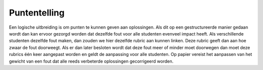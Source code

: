 =============
Puntentelling
=============
Een logische uitbreiding is om punten te kunnen geven aan oplossingen.
Als dit op een gestructureerde manier gedaan wordt dan kan ervoor gezorgd worden dat dezelfde fout voor alle studenten evenveel impact heeft.
Als verschillende studenten dezelfde fout maken, dan zouden we hier dezelfde rubric aan kunnen linken.
Deze rubric geeft dan aan hoe zwaar de fout doorweegt.
Als er dan later besloten wordt dat deze fout meer of minder moet doorwegen dan moet deze rubrics één keer aangepast worden en geldt de aanpassing voor alle studenten. 
Op papier vereist het aanpassen van het gewicht van een fout dat alle reeds verbeterde oplossingen gecorrigeerd worden.